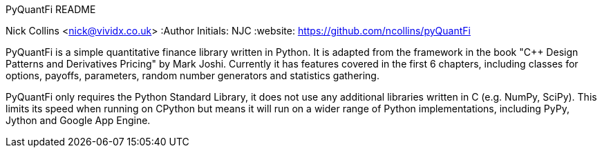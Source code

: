 PyQuantFi README
===================
Nick Collins <nick@vividx.co.uk>
:Author Initials: NJC
:website: https://github.com/ncollins/pyQuantFi

PyQuantFi is a simple quantitative finance library written in Python.
It is adapted from the framework in the book "C++ Design Patterns and 
Derivatives Pricing" by Mark Joshi. Currently it has features covered in 
the first 6 chapters, including classes for options, payoffs, parameters, 
random number generators and statistics gathering.

PyQuantFi only requires the Python Standard Library, it does not
use any additional libraries written in C (e.g. NumPy, SciPy). 
This limits its speed when running on CPython but means
it will run on a wider range of Python implementations, including
PyPy, Jython and Google App Engine.
